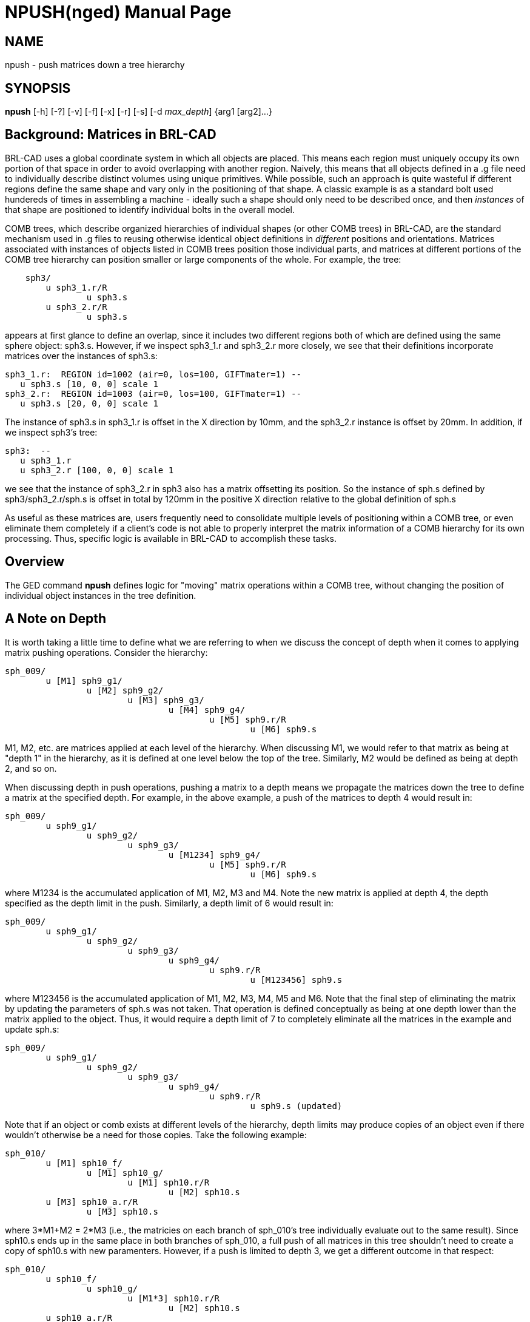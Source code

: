 = NPUSH(nged)
BRL-CAD Team
:doctype: manpage
:man manual: BRL-CAD
:man source: BRL-CAD
:page-layout: base

== NAME

npush - 
      push matrices down a tree hierarchy
    

== SYNOPSIS

*npush* [-h] [-?] [-v] [-f] [-x] [-r] [-s] [-d _max_depth_] {arg1 [arg2]...}

[[_npush_background]]
== Background: Matrices in BRL-CAD

BRL-CAD uses a global coordinate system in which all objects are placed.  This means each region must uniquely occupy its own portion of that space in order to avoid overlapping with another region.  Naively, this means that all objects defined in a .g file need to individually describe distinct volumes using unique primitives.  While possible, such an approach is quite wasteful if different regions define the same shape and vary only in the positioning of that shape. A classic example is as a standard bolt used hundereds of times in assembling a machine - ideally such a shape should only need to be described once, and then _instances_ of that shape are positioned to identify individual bolts in the overall model. 

COMB trees, which describe organized hierarchies of individual shapes (or other COMB trees) in BRL-CAD, are the standard mechanism used in .g files to reusing otherwise identical object definitions in _different_ positions and orientations. Matrices associated with instances of objects listed in COMB trees position those individual parts, and matrices at different portions of the COMB tree hierarchy can position smaller or large components of the whole. For example, the tree: 

....

    sph3/
	u sph3_1.r/R
		u sph3.s
	u sph3_2.r/R
		u sph3.s
....

appears at first glance to define an overlap, since it includes two different regions both of which are defined using the same sphere object: sph3.s.  However, if we inspect sph3_1.r and sph3_2.r more closely, we see that their definitions incorporate matrices over the instances of sph3.s: 

....

sph3_1.r:  REGION id=1002 (air=0, los=100, GIFTmater=1) --
   u sph3.s [10, 0, 0] scale 1
sph3_2.r:  REGION id=1003 (air=0, los=100, GIFTmater=1) --
   u sph3.s [20, 0, 0] scale 1
....

The instance of sph3.s in sph3_1.r is offset in the X direction by 10mm, and the sph3_2.r instance is offset by 20mm.  In addition, if we inspect sph3's tree: 

....

sph3:  --
   u sph3_1.r
   u sph3_2.r [100, 0, 0] scale 1
....

we see that the instance of sph3_2.r in sph3 also has a matrix offsetting its position.  So the instance of sph.s defined by sph3/sph3_2.r/sph.s is offset in total by 120mm in the positive X direction relative to the global definition of sph.s 

As useful as these matrices are, users frequently need to consolidate multiple levels of positioning within a COMB tree, or even eliminate them completely if a client's code is not able to properly interpret the matrix information of a COMB hierarchy for its own processing.  Thus, specific logic is available in BRL-CAD to accomplish these tasks. 

[[_npush_overview]]
== Overview

The GED command [cmd]*npush* defines logic for "moving" matrix operations within a COMB tree, without changing the position of individual object instances in the tree definition. 

[[_npush_depth]]
== A Note on Depth

It is worth taking a little time to define what we are referring to when we discuss the concept of depth when it comes to applying matrix pushing operations.  Consider the hierarchy: 

....

sph_009/
	u [M1] sph9_g1/
		u [M2] sph9_g2/
			u [M3] sph9_g3/
				u [M4] sph9_g4/
					u [M5] sph9.r/R
						u [M6] sph9.s
....

M1, M2, etc. are matrices applied at each level of the hierarchy.  When discussing M1, we would refer to that matrix as being at "depth 1" in the hierarchy, as it is defined at one level below the top of the tree.  Similarly, M2 would be defined as being at depth 2, and so on. 

When discussing depth in push operations, pushing a matrix to a depth means we propagate the matrices down the tree to define a matrix at the specified depth.  For example, in the above example, a push of the matrices to depth 4 would result in: 

....

sph_009/
	u sph9_g1/
		u sph9_g2/
			u sph9_g3/
				u [M1234] sph9_g4/
					u [M5] sph9.r/R
						u [M6] sph9.s
....

where M1234 is the accumulated application of M1, M2, M3 and M4.  Note the new matrix is applied at depth 4, the depth specified as the depth limit in the push.  Similarly, a depth limit of 6 would result in: 

....

sph_009/
	u sph9_g1/
		u sph9_g2/
			u sph9_g3/
				u sph9_g4/
					u sph9.r/R
						u [M123456] sph9.s
....

where M123456 is the accumulated application of M1, M2, M3, M4, M5 and M6.  Note that the final step of eliminating the matrix by updating the parameters of sph.s was not taken.  That operation is defined conceptually as being at one depth lower than the matrix applied to the object.  Thus, it would require a depth limit of 7 to completely eliminate all the matrices in the example and update sph.s: 

....

sph_009/
	u sph9_g1/
		u sph9_g2/
			u sph9_g3/
				u sph9_g4/
					u sph9.r/R
						u sph9.s (updated)
....

Note that if an object or comb exists at different levels of the hierarchy, depth limits may produce copies of an object even if there wouldn't otherwise be a need for those copies.  Take the following example: 

....

sph_010/
	u [M1] sph10_f/
		u [M1] sph10_g/
			u [M1] sph10.r/R
				u [M2] sph10.s
	u [M3] sph10_a.r/R
		u [M3] sph10.s
....

where 3*M1+M2 = 2*M3 (i.e., the matricies on each branch of sph_010's tree individually evaluate out to the same result).  Since sph10.s ends up in the same place in both branches of sph_010, a full push of all matrices in this tree shouldn't need to create a copy of sph10.s with new paramenters.  However, if a push is limited to depth 3, we get a different outcome in that respect: 

....

sph_010/
	u sph10_f/
		u sph10_g/
			u [M1*3] sph10.r/R
				u [M2] sph10.s
	u sph10_a.r/R
		u sph10.s_01 (updated sph10.s copy)
....

Depth 3 is deep enough that the parameters of sph10.s in the second branch should be updated.  However, in the first branch, there is an instance of sph10.s that will remain unmodified with a depth limit of three.  Thus, the database needs to contain both the modified and unmodified sph10.s in order to define the requested comb tree.  A subsequent full push would result in sph10.s being identical to sph10.s_01, but (at least for now) logic to automatically recognize this case and simplify it is not built in to the push logic. 

The same phenomena can occur with comb trees.  Consider the following example: 

....

sph_011/
	u sph11_f/
		u [M1] sph11_g/
			u sph11.s
	u sph11_h/
		u [M2] sph11_g/
			u sph11.s
....

If sph_011 is pushed to depth 3, the matrices will be pushed to the level of sph11_g's instance references (sph11.s, in this case.)  However, if M1 != M2, sph11_g would need to have two different matrices in its tree for the same instance.  Since a depth limit of 3 does not push the matrices down to parameter setting of sph11.s, a new comb must be created: 

....

sph_011/
	u sph11_f/
		u sph11_g/
			u [M1] sph11.s
	u sph11_h/
		u sph11_g_01/ (updated sph11_g copy)
			u [M2] sph11.s
....

[[_npush_special_depths]]
== Pushing relative to Regions and Shapes

In addition to numerical depth limits, [cmd]*npush* offers two additional specifiers that are more aware of specific types of objects in trees.  The [opt]*r* option will push matrices down to a level just above region references, and the [opt]*s* option will push matrices to a level just above primitive shapes.  For example, using the following hierarchy: 

....

sph_010/
	u [M1] sph10_f/
		u [M1] sph10_g/
			u [M1] sph10.r/R
				u [M2] sph10.s
	u [M3] sph10_a.r/R
		u [M3] sph10.s
....

a [opt]*r* push would result in the following: 

....

sph_010/
	u sph10_f/
		u sph10_g/
			u [M1*3] sph10.r/R
				u [M2] sph10.s
	u [M3] sph10_a.r/R
		u [M3] sph10.s
....

A [opt]*s* push, on the other hand, will take the matrices in both branches deeper: 

....

sph_010/
	u sph10_f/
		u sph10_g/
			u sph10.r/R
				u [M1*3+M2] sph10.s
	u sph10_a.r/R
		u [M3*2] sph10.s
....

Note that neither option alters the parameters of primitive shapes. 

Worse still is a case where multiple copies of identical objects are referenced at multiple levels. Consider the following example: 

....

sph_016/
	u [M1] sph16a/R
		u [M2] sph16_1/
			u sph16.c/
				u sph16.s
		u sph16_1/
			u sph16.c/
				u sph16.s
	u [M3] sph16a/R
		u [M4] sph16_1/
			u sph16.c/
				u sph16.s
		u sph16_1/
			u sph16.c/
				u sph16.s
....

If we push to depth 3, we end up with four different versions of the sph16.c tree: 

....

sph_016/
	u sph16a/R
		u sph16_1/
			u [M12] sph16.c/
				u sph16.s
		u sph16_1/
			u [M1] sph16.c/
				u sph16.s
	u sph16a/R
		u sph16_1/
			u [M34] sph16.c/
				u sph16.s
		u sph16_1/
			u [M3] sph16.c/
				u sph16.s
....

The first stage of the answer is to create three new combinations and redefine the sph16a tree: 

....

sph_016/
	u sph16a/R
		u sph16_1_01/
			u [M12] sph16.c/
				u sph16.s
		u sph16_1/
			u [M1] sph16.c/
				u sph16.s
	u sph16a/R
		u sph16_1_02/
			u [M34] sph16.c/
				u sph16.s
		u sph16_1_03/
			u [M3] sph16.c/
				u sph16.s
....

That addresses sph16_1, but the tree updates to sph16a created a new problem:   now we have two different versions of the sph16a tree.  To resolve that problem, we must create a new comb to replace one of the conflicting sph16a instances and redefine the sph_016 tree: 

....

sph_016/
	u sph16a/R
		u sph16_1_01/
			u [M12] sph16.c/
				u sph16.s
		u sph16_1/
			u [M1] sph16.c/
				u sph16.s
	u sph16a_01/R
		u sph16_1_02/
			u [M34] sph16.c/
				u sph16.s
		u sph16_1_03/
			u [M3] sph16.c/
				u sph16.s
....

Unlike sph16a and sph16_1, sph_016 has not seen any changes to its volumetric definition.  sph_016 is the "top level" object specified for this push, and as such constitutes a reliable termination point for any need to propagate tree changes.  Even if any combs elsewhere in the database reference sph_016, they will not see any volumetric changes as a consequence of the operation and do not need to redefine their trees to preserve original sph_016 trees for external use in copies of sph_016. 

[[_search_options]]
== OPTIONS

*-h or -?*::
Print help and exit. 

*-v*::
Verbose processing output (primarily used for debugging). 

*-f or -x*::
Force creation of new objects if necessary to avoid conflicts while fully pushing matrices. (A.k.a "xpush" mode). 

*-r*::
Halt push operations at the hierarchy level above regions. 

*-s*::
Halt push operations at the hierarchy level above solids. 

*-d max_depth*::
Halt push operations at the hierarchy level specified by __max_depth__. 

== EXAMPLES

.Default
====
[ui]`push sph1`

====